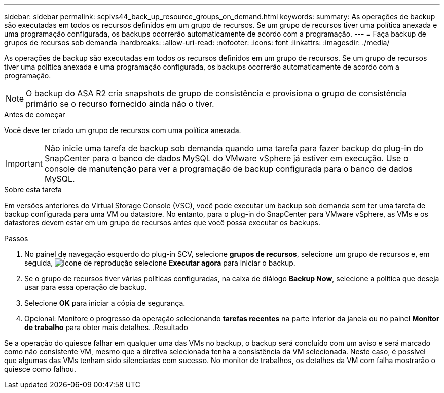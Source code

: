 ---
sidebar: sidebar 
permalink: scpivs44_back_up_resource_groups_on_demand.html 
keywords:  
summary: As operações de backup são executadas em todos os recursos definidos em um grupo de recursos. Se um grupo de recursos tiver uma política anexada e uma programação configurada, os backups ocorrerão automaticamente de acordo com a programação. 
---
= Faça backup de grupos de recursos sob demanda
:hardbreaks:
:allow-uri-read: 
:nofooter: 
:icons: font
:linkattrs: 
:imagesdir: ./media/


[role="lead"]
As operações de backup são executadas em todos os recursos definidos em um grupo de recursos. Se um grupo de recursos tiver uma política anexada e uma programação configurada, os backups ocorrerão automaticamente de acordo com a programação.


NOTE: O backup do ASA R2 cria snapshots de grupo de consistência e provisiona o grupo de consistência primário se o recurso fornecido ainda não o tiver.

.Antes de começar
Você deve ter criado um grupo de recursos com uma política anexada.


IMPORTANT: Não inicie uma tarefa de backup sob demanda quando uma tarefa para fazer backup do plug-in do SnapCenter para o banco de dados MySQL do VMware vSphere já estiver em execução. Use o console de manutenção para ver a programação de backup configurada para o banco de dados MySQL.

.Sobre esta tarefa
Em versões anteriores do Virtual Storage Console (VSC), você pode executar um backup sob demanda sem ter uma tarefa de backup configurada para uma VM ou datastore. No entanto, para o plug-in do SnapCenter para VMware vSphere, as VMs e os datastores devem estar em um grupo de recursos antes que você possa executar os backups.

.Passos
. No painel de navegação esquerdo do plug-in SCV, selecione *grupos de recursos*, selecione um grupo de recursos e, em seguida, image:scpivs44_image38.png["Ícone de reprodução"] selecione *Executar agora* para iniciar o backup.
. Se o grupo de recursos tiver várias políticas configuradas, na caixa de diálogo *Backup Now*, selecione a política que deseja usar para essa operação de backup.
. Selecione *OK* para iniciar a cópia de segurança.
. Opcional: Monitore o progresso da operação selecionando *tarefas recentes* na parte inferior da janela ou no painel *Monitor de trabalho* para obter mais detalhes. .Resultado


Se a operação do quiesce falhar em qualquer uma das VMs no backup, o backup será concluído com um aviso e será marcado como não consistente VM, mesmo que a diretiva selecionada tenha a consistência da VM selecionada. Neste caso, é possível que algumas das VMs tenham sido silenciadas com sucesso. No monitor de trabalhos, os detalhes da VM com falha mostrarão o quiesce como falhou.
